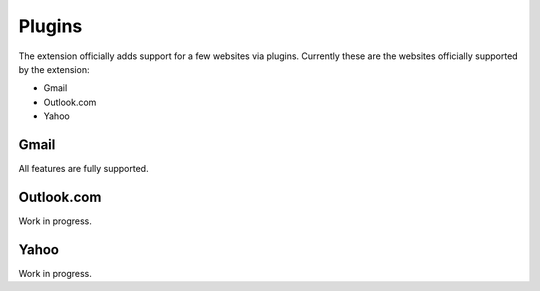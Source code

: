 Plugins
=======

The extension officially adds support for a few websites via plugins.
Currently these are the websites officially supported by the extension:

* Gmail
* Outlook.com
* Yahoo

Gmail
+++++

All features are fully supported.

Outlook.com
+++++++++++

Work in progress.

Yahoo
+++++

Work in progress.
